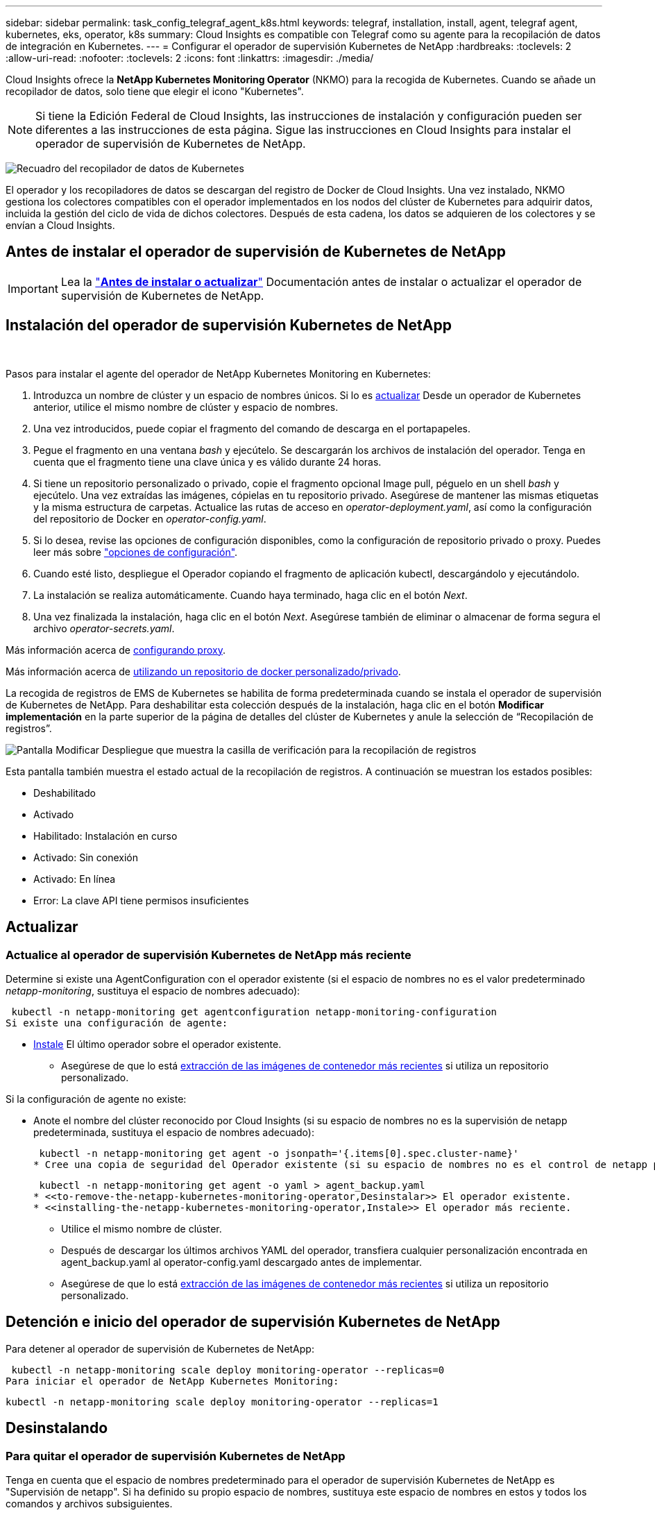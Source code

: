 ---
sidebar: sidebar 
permalink: task_config_telegraf_agent_k8s.html 
keywords: telegraf, installation, install, agent, telegraf agent, kubernetes, eks, operator, k8s 
summary: Cloud Insights es compatible con Telegraf como su agente para la recopilación de datos de integración en Kubernetes. 
---
= Configurar el operador de supervisión Kubernetes de NetApp
:hardbreaks:
:toclevels: 2
:allow-uri-read: 
:nofooter: 
:toclevels: 2
:icons: font
:linkattrs: 
:imagesdir: ./media/


[role="lead"]
Cloud Insights ofrece la *NetApp Kubernetes Monitoring Operator* (NKMO) para la recogida de Kubernetes. Cuando se añade un recopilador de datos, solo tiene que elegir el icono "Kubernetes".


NOTE: Si tiene la Edición Federal de Cloud Insights, las instrucciones de instalación y configuración pueden ser diferentes a las instrucciones de esta página. Sigue las instrucciones en Cloud Insights para instalar el operador de supervisión de Kubernetes de NetApp.

image:kubernetes_tile.png["Recuadro del recopilador de datos de Kubernetes"]


toc::[]
El operador y los recopiladores de datos se descargan del registro de Docker de Cloud Insights. Una vez instalado, NKMO gestiona los colectores compatibles con el operador implementados en los nodos del clúster de Kubernetes para adquirir datos, incluida la gestión del ciclo de vida de dichos colectores. Después de esta cadena, los datos se adquieren de los colectores y se envían a Cloud Insights.



== Antes de instalar el operador de supervisión de Kubernetes de NetApp


IMPORTANT: Lea la link:pre-requisites_for_k8s_operator.html["*Antes de instalar o actualizar*"] Documentación antes de instalar o actualizar el operador de supervisión de Kubernetes de NetApp.



== Instalación del operador de supervisión Kubernetes de NetApp

image:NKMO-Instructions-1.png[""]
image:NKMO-Instructions-2.png[""]

.Pasos para instalar el agente del operador de NetApp Kubernetes Monitoring en Kubernetes:
. Introduzca un nombre de clúster y un espacio de nombres únicos. Si lo es <<actualizar,actualizar>> Desde un operador de Kubernetes anterior, utilice el mismo nombre de clúster y espacio de nombres.
. Una vez introducidos, puede copiar el fragmento del comando de descarga en el portapapeles.
. Pegue el fragmento en una ventana _bash_ y ejecútelo. Se descargarán los archivos de instalación del operador. Tenga en cuenta que el fragmento tiene una clave única y es válido durante 24 horas.
. Si tiene un repositorio personalizado o privado, copie el fragmento opcional Image pull, péguelo en un shell _bash_ y ejecútelo. Una vez extraídas las imágenes, cópielas en tu repositorio privado. Asegúrese de mantener las mismas etiquetas y la misma estructura de carpetas. Actualice las rutas de acceso en _operator-deployment.yaml_, así como la configuración del repositorio de Docker en _operator-config.yaml_.
. Si lo desea, revise las opciones de configuración disponibles, como la configuración de repositorio privado o proxy. Puedes leer más sobre link:telegraf_agent_k8s_config_options.html["opciones de configuración"].
. Cuando esté listo, despliegue el Operador copiando el fragmento de aplicación kubectl, descargándolo y ejecutándolo.
. La instalación se realiza automáticamente. Cuando haya terminado, haga clic en el botón _Next_.
. Una vez finalizada la instalación, haga clic en el botón _Next_. Asegúrese también de eliminar o almacenar de forma segura el archivo _operator-secrets.yaml_.


Más información acerca de <<configuring-proxy-support,configurando proxy>>.

Más información acerca de <<using-a-custom-or-private-docker-repository,utilizando un repositorio de docker personalizado/privado>>.

La recogida de registros de EMS de Kubernetes se habilita de forma predeterminada cuando se instala el operador de supervisión de Kubernetes de NetApp. Para deshabilitar esta colección después de la instalación, haga clic en el botón *Modificar implementación* en la parte superior de la página de detalles del clúster de Kubernetes y anule la selección de “Recopilación de registros”.

image:K8s_Modify_Deployment_Screen.png["Pantalla Modificar Despliegue que muestra la casilla de verificación para la recopilación de registros"]

Esta pantalla también muestra el estado actual de la recopilación de registros. A continuación se muestran los estados posibles:

* Deshabilitado
* Activado
* Habilitado: Instalación en curso
* Activado: Sin conexión
* Activado: En línea
* Error: La clave API tiene permisos insuficientes




== Actualizar



=== Actualice al operador de supervisión Kubernetes de NetApp más reciente

Determine si existe una AgentConfiguration con el operador existente (si el espacio de nombres no es el valor predeterminado _netapp-monitoring_, sustituya el espacio de nombres adecuado):

 kubectl -n netapp-monitoring get agentconfiguration netapp-monitoring-configuration
Si existe una configuración de agente:

* <<installing-the-netapp-kubernetes-monitoring-operator,Instale>> El último operador sobre el operador existente.
+
** Asegúrese de que lo está <<using-a-custom-or-private-docker-repository,extracción de las imágenes de contenedor más recientes>> si utiliza un repositorio personalizado.




Si la configuración de agente no existe:

* Anote el nombre del clúster reconocido por Cloud Insights (si su espacio de nombres no es la supervisión de netapp predeterminada, sustituya el espacio de nombres adecuado):
+
 kubectl -n netapp-monitoring get agent -o jsonpath='{.items[0].spec.cluster-name}'
* Cree una copia de seguridad del Operador existente (si su espacio de nombres no es el control de netapp predeterminado, sustituya el espacio de nombres adecuado):
+
 kubectl -n netapp-monitoring get agent -o yaml > agent_backup.yaml
* <<to-remove-the-netapp-kubernetes-monitoring-operator,Desinstalar>> El operador existente.
* <<installing-the-netapp-kubernetes-monitoring-operator,Instale>> El operador más reciente.
+
** Utilice el mismo nombre de clúster.
** Después de descargar los últimos archivos YAML del operador, transfiera cualquier personalización encontrada en agent_backup.yaml al operator-config.yaml descargado antes de implementar.
** Asegúrese de que lo está <<using-a-custom-or-private-docker-repository,extracción de las imágenes de contenedor más recientes>> si utiliza un repositorio personalizado.






== Detención e inicio del operador de supervisión Kubernetes de NetApp

Para detener al operador de supervisión de Kubernetes de NetApp:

 kubectl -n netapp-monitoring scale deploy monitoring-operator --replicas=0
Para iniciar el operador de NetApp Kubernetes Monitoring:

 kubectl -n netapp-monitoring scale deploy monitoring-operator --replicas=1


== Desinstalando



=== Para quitar el operador de supervisión Kubernetes de NetApp

Tenga en cuenta que el espacio de nombres predeterminado para el operador de supervisión Kubernetes de NetApp es "Supervisión de netapp".  Si ha definido su propio espacio de nombres, sustituya este espacio de nombres en estos y todos los comandos y archivos subsiguientes.

Las versiones más recientes del operador de supervisión se pueden desinstalar con los siguientes comandos:

....
kubectl -n <NAMESPACE> delete agent -l installed-by=nkmo-<NAMESPACE>
kubectl -n <NAMESPACE> delete clusterrole,clusterrolebinding,crd,svc,deploy,role,rolebinding,secret,sa -l installed-by=nkmo-<NAMESPACE>
....
Si el operador de supervisión se ha desplegado en su propio espacio de nombres dedicado, suprima el espacio de nombres:

 kubectl delete ns <NAMESPACE>
Si el primer comando devuelve “no se han encontrado recursos”, utilice las siguientes instrucciones para desinstalar versiones anteriores del operador de supervisión.

Ejecute cada uno de los comandos siguientes en orden. Dependiendo de su instalación actual, algunos de estos comandos pueden devolver mensajes de ‘no se ha encontrado el objeto’. Estos mensajes pueden ignorarse con seguridad.

....
kubectl -n <NAMESPACE> delete agent agent-monitoring-netapp
kubectl delete crd agents.monitoring.netapp.com
kubectl -n <NAMESPACE> delete role agent-leader-election-role
kubectl delete clusterrole agent-manager-role agent-proxy-role agent-metrics-reader <NAMESPACE>-agent-manager-role <NAMESPACE>-agent-proxy-role <NAMESPACE>-cluster-role-privileged
kubectl delete clusterrolebinding agent-manager-rolebinding agent-proxy-rolebinding agent-cluster-admin-rolebinding <NAMESPACE>-agent-manager-rolebinding <NAMESPACE>-agent-proxy-rolebinding <NAMESPACE>-cluster-role-binding-privileged
kubectl delete <NAMESPACE>-psp-nkmo
kubectl delete ns <NAMESPACE>
....
Si se ha creado previamente una restricción de contexto de seguridad:

 kubectl delete scc telegraf-hostaccess


== Acerca de las métricas de estado de Kube

El operador de supervisión NetApp Kubernetes instala el métrica del estado kube automáticamente; no es necesario realizar la interacción con el usuario.



=== Contadores de mediciones de estado kube

Utilice los siguientes vínculos para acceder a la información de estos contadores de métricas de estado de kube:

. https://github.com/kubernetes/kube-state-metrics/blob/master/docs/configmap-metrics.md["Métricas de ConfigMap"]
. https://github.com/kubernetes/kube-state-metrics/blob/master/docs/daemonset-metrics.md["DemonSet Metrics"]
. https://github.com/kubernetes/kube-state-metrics/blob/master/docs/deployment-metrics.md["Métricas de puesta en marcha"]
. https://github.com/kubernetes/kube-state-metrics/blob/master/docs/ingress-metrics.md["Métricas de entrada"]
. https://github.com/kubernetes/kube-state-metrics/blob/master/docs/namespace-metrics.md["Métricas de espacio de nombres"]
. https://github.com/kubernetes/kube-state-metrics/blob/master/docs/node-metrics.md["Métricas de nodo"]
. https://github.com/kubernetes/kube-state-metrics/blob/master/docs/persistentvolume-metrics.md["Métricas de volúmenes persistentes"]
. https://github.com/kubernetes/kube-state-metrics/blob/master/docs/persistentvolumeclaim-metrics.md["Métricas de reclamaciones de volumen persistente"]
. https://github.com/kubernetes/kube-state-metrics/blob/master/docs/pod-metrics.md["Métricas de POD"]
. https://github.com/kubernetes/kube-state-metrics/blob/master/docs/replicaset-metrics.md["Métricas replicaset"]
. https://github.com/kubernetes/kube-state-metrics/blob/master/docs/secret-metrics.md["Métricas secretas"]
. https://github.com/kubernetes/kube-state-metrics/blob/master/docs/service-metrics.md["Métricas de servicio"]
. https://github.com/kubernetes/kube-state-metrics/blob/master/docs/statefulset-metrics.md["Métricas de Statilusionados Set"]


'''
 == Configuring the Operator
En las versiones más recientes del operador, los ajustes más comúnmente modificados se pueden configurar en el recurso personalizado _AgentConfiguration_. Puede editar este recurso antes de desplegar el operador editando el archivo _operator-config.yaml_. Este archivo incluye ejemplos comentados de algunas configuraciones. Consulte la lista de link:telegraf_agent_k8s_config_options.html["ajustes disponibles"] para la versión más reciente del operador.

También puede editar este recurso después de desplegar el operador mediante el siguiente comando:

 kubectl -n netapp-monitoring edit AgentConfiguration
Para determinar si la versión implementada del operador admite AgentConfiguration, ejecute el siguiente comando:

 kubectl get crd agentconfigurations.monitoring.netapp.com
Si ve un mensaje “Error from server (NotFound)”, su operador debe actualizarse antes de poder usar AgentConfiguration.



=== Configurar el soporte del proxy

Hay dos lugares en los que puede utilizar un proxy en su entorno para instalar el operador de supervisión de Kubernetes de NetApp. Pueden ser los mismos sistemas proxy o independientes:

* Proxy necesario durante la ejecución del fragmento de código de instalación (utilizando "curl") para conectar el sistema donde se ejecuta el fragmento de código a su entorno Cloud Insights
* El proxy que necesita el clúster de Kubernetes de destino para comunicarse con su entorno de Cloud Insights


Si utiliza un proxy para alguno de estos o ambos, para instalar el monitor operativo NetApp Kubernetes, primero debe asegurarse de que el proxy esté configurado para permitir una buena comunicación con el entorno de Cloud Insights. Si tiene un proxy y puede acceder a Cloud Insights desde el servidor/equipo virtual desde el que desea instalar el operador, es probable que el proxy esté configurado correctamente.

En el caso del proxy utilizado para instalar el monitor operativo de Kubernetes de NetApp, antes de instalar el operador, establezca las variables de entorno _http_proxy/https_proxy_. En algunos entornos proxy, también es posible que tenga que establecer la variable _no_proxy Environment_.

Para ajustar las variables, lleve a cabo los siguientes pasos en su sistema *antes de* instalar el operador de monitorización Kubernetes de NetApp:

. Establezca las variables de entorno _https_proxy_ y/o _http_proxy_ para el usuario actual:
+
.. Si el proxy que se está estableciendo no tiene autenticación (nombre de usuario/contraseña), ejecute el siguiente comando:
+
 export https_proxy=<proxy_server>:<proxy_port>
.. Si el proxy que se está estableciendo tiene autenticación (nombre de usuario/contraseña), ejecute este comando:
+
 export http_proxy=<proxy_username>:<proxy_password>@<proxy_server>:<proxy_port>




En el caso de que el proxy utilizado para el clúster de Kubernetes se comunique con el entorno de Cloud Insights, instale el operador de supervisión de Kubernetes de NetApp después de leer todas estas instrucciones.

Configure la sección proxy de AgentConfiguration en operator-config.yaml antes de implementar el operador de supervisión de Kubernetes de NetApp.

[listing]
----
agent:
  ...
  proxy:
    server: <server for proxy>
    port: <port for proxy>
    username: <username for proxy>
    password: <password for proxy>

    # In the noproxy section, enter a comma-separated list of
    # IP addresses and/or resolvable hostnames that should bypass
    # the proxy
    noproxy: <comma separated list>

    isTelegrafProxyEnabled: true
    isFluentbitProxyEnabled: <true or false> # true if Events Log enabled
    isCollectorsProxyEnabled: <true or false> # true if Network Performance and Map enabled
    isAuProxyEnabled: <true or false> # true if AU enabled
  ...
...
----


=== Uso de un repositorio de Docker personalizado o privado

De forma predeterminada, el operador de supervisión de Kubernetes de NetApp extraerá imágenes de contenedor del repositorio de Cloud Insights. Si tiene un clúster de Kubernetes utilizado como destino para la supervisión, y ese clúster se configura para extraer solo imágenes de contenedor desde un repositorio de Docker privado o personalizado, debe configurar el acceso a los contenedores que necesita el operador de supervisión de Kubernetes de NetApp.

Ejecute «Image pull Snippet» desde el icono de instalación del operador de supervisión de NetApp. Este comando iniciará sesión en el repositorio de Cloud Insights, extraerá todas las dependencias de imágenes del operador y cerrará la sesión en el repositorio de Cloud Insights. Cuando se le solicite, introduzca la contraseña temporal del repositorio proporcionada. Este comando descarga todas las imágenes utilizadas por el operador, incluidas las funciones opcionales. Consulte a continuación las funciones para las que se utilizan estas imágenes.

Funcionalidad del operador principal y supervisión de Kubernetes

* supervisión de netapp
* proxy-rbac-kube
* métricas-estado-kube
* telegraf
* usuario raíz sin interrupciones


Registro de eventos

* bits fluidos
* exportador de eventos de kubernetes


Rendimiento de red y mapa

* ci-net-observador


Introduzca la imagen del operador docker en el repositorio de su proveedor de servicios de empresa/local/privado de acuerdo con las políticas de su empresa. Asegúrese de que las etiquetas de imagen y las rutas de acceso de directorio a estas imágenes del repositorio sean coherentes con las del repositorio de Cloud Insights.

Edite el despliegue de operador de supervisión en operator-deployment.yaml y modifique todas las referencias de imagen para utilizar su repositorio Docker privado.

....
image: <docker repo of the enterprise/corp docker repo>/kube-rbac-proxy:<kube-rbac-proxy version>
image: <docker repo of the enterprise/corp docker repo>/netapp-monitoring:<version>
....
Edite AgentConfiguration en operator-config.yaml para reflejar la nueva ubicación de repositorio de Docker. Cree una nueva imagePullSecret para su repositorio privado, para más detalles consulte _https://kubernetes.io/docs/tasks/configure-pod-container/pull-image-private-registry/_

[listing]
----
agent:
  ...
  # An optional docker registry where you want docker images to be pulled from as compared to CI's docker registry
  # Please see documentation link here: https://docs.netapp.com/us-en/cloudinsights/task_config_telegraf_agent_k8s.html#using-a-custom-or-private-docker-repository
  dockerRepo: your.docker.repo/long/path/to/test
  # Optional: A docker image pull secret that maybe needed for your private docker registry
  dockerImagePullSecret: docker-secret-name
----


=== Instrucciones de OpenShift

Si se ejecuta en OpenShift 4,6 o superior, debe editar la configuración de AgentConfiguration en _operator-config.yaml_ para activar la configuración _runPrivileged_:

....
# Set runPrivileged to true SELinux is enabled on your kubernetes nodes
runPrivileged: true
....
OpenShift puede implementar un nivel de seguridad añadido que puede bloquear el acceso a algunos componentes de Kubernetes.



== Una nota sobre los secretos

Para eliminar el permiso del operador de supervisión de Kubernetes de NetApp para ver los secretos en todo el clúster, elimine los siguientes recursos del archivo _operator-setup.yaml_ antes de instalar:

[listing]
----
 ClusterRole/netapp-ci-<namespace>-agent-secret-clusterrole
 ClusterRoleBinding/netapp-ci-<namespace>-agent-secret-clusterrolebinding
----
Si se trata de una actualización, suprima también los recursos del clúster:

[listing]
----
 kubectl delete ClusterRole/netapp-ci-<namespace>-agent-secret-clusterrole
 kubectl delete ClusterRoleBinding/netapp-ci-<namespace>-agent-secret-clusterrolebinding
----
Si el análisis de cambios está activado, modifique _AgentConfiguration_ o _operator-config.yaml_ para anular el comentario de la sección de gestión de cambios e incluya _kindsToIgnoreFromWatch: ''secrets''_ en la sección de gestión de cambios. Observe la presencia y posición de comillas simples y dobles en esta línea.

....
# change-management:
  ...
  # # A comma separated list of kinds to ignore from watching from the default set of kinds watched by the collector
  # # Each kind will have to be prefixed by its apigroup
  # # Example: '"networking.k8s.io.networkpolicies,batch.jobs", "authorization.k8s.io.subjectaccessreviews"'
  kindsToIgnoreFromWatch: '"secrets"'
  ...
....


== Verificando sumas de comprobación de Kubernetes

El instalador del agente de Cloud Insights realiza comprobaciones de integridad, pero algunos usuarios pueden querer realizar sus propias verificaciones antes de instalar o aplicar artefactos descargados. Para realizar una operación de sólo descarga (a diferencia de la descarga e instalación predeterminadas), estos usuarios pueden editar el comando de instalación del agente obtenido de la interfaz de usuario y eliminar la opción de instalación final.

Siga estos pasos:

. Copie el fragmento de instalador del agente como se indica.
. En lugar de pegar el fragmento en una ventana de comandos, péguelo en un editor de texto.
. Retire el “--install” final del comando.
. Copie el comando entero desde el editor de texto.
. Ahora péguela en la ventana de comandos (en un directorio de trabajo) y ejecútela.
+
** Descargar e instalar (predeterminado):
+
 installerName=cloudinsights-rhel_centos.sh … && sudo -E -H ./$installerName --download –-install
** Solo descarga:
+
 installerName=cloudinsights-rhel_centos.sh … && sudo -E -H ./$installerName --download




El comando download-only descargará todos los artefactos necesarios de Cloud Insights al directorio de trabajo.  Los artefactos incluyen, pero no se pueden limitar a:

* una secuencia de comandos de instalación
* un archivo de entorno
* Archivos YAML
* un archivo de suma de comprobación firmado (sha256.firmadas)
* Un archivo PEM (netapp_cert.pem) para la verificación de firmas


La secuencia de comandos de instalación, el archivo de entorno y los archivos YAML se pueden verificar mediante inspección visual.

El archivo PEM puede verificarse confirmando que su huella digital es la siguiente:

 1A918038E8E127BB5C87A202DF173B97A05B4996
Más específicamente,

 openssl x509 -fingerprint -sha1 -noout -inform pem -in netapp_cert.pem
El archivo de suma de comprobación firmado se puede verificar mediante el archivo PEM:

 openssl smime -verify -in sha256.signed -CAfile netapp_cert.pem -purpose any
Una vez que todos los artefactos han sido verificados satisfactoriamente, la instalación del agente se puede iniciar ejecutando:

 sudo -E -H ./<installation_script_name> --install


== Resolución de problemas

Algunos puntos para intentar si tiene problemas para configurar el operador de supervisión de Kubernetes de NetApp:

[cols="stretch"]
|===
| Problema: | Pruebe lo siguiente: 


| No veo un hipervínculo/conexión entre mi volumen persistente Kubernetes y el dispositivo de almacenamiento back-end correspondiente. Mi volumen persistente de Kubernetes se configura usando el nombre de host del servidor de almacenamiento. | Siga los pasos para desinstalar el agente de Telegraf existente y, a continuación, vuelva a instalar el último agente de Telegraf. Debe utilizar Telegraf versión 2.0 o posterior y Cloud Insights debe supervisar de forma activa el almacenamiento del clúster de Kubernetes. 


| Veo mensajes en los registros que se parecen a los siguientes:

E0901 15:21:39,962145 1 reflector.go:178] k8s.io/kube-state-metrics/internal/store/builder.go:352: Error al mostrar *v1.MutatingWebhookConfiguration: El servidor no pudo encontrar el recurso solicitado
E0901 15:21:43,168161 1 reflector.go:178] k8s.io/kube-state-metrics/internal/store/builder.go:352: Error al mostrar *v1.Lease: El servidor no pudo encontrar el recurso solicitado (get leases.coordination.k8s.io)
etc. | Estos mensajes pueden aparecer si ejecuta métricas de estado kube versión 2.0.0 o posteriores con versiones de Kubernetes inferiores a 1.20.


Para obtener la versión de Kubernetes:

 _kubectl version_

Para obtener la versión kube-state-metrics:

 _kubectl get deploy/kube-state-metrics -o jsonpath='{..image}'_

Para evitar que estos mensajes ocurran, los usuarios pueden modificar su implementación de métricas de estado-kube para deshabilitar los siguientes arrendamientos:

_mutatingwebhookconfigurations_
_validatingwebhookconfigurations_
_volumeattachments resources_

Más específicamente, pueden usar el siguiente argumento de la CLI:

resources=certificatesigningrequests,configmaps,cronjobs,daemonsets, despliegues,extremos,horizontalpodautoscalers,ingresas,trabajos,limitranges, espacios de nombres,networkpolicies,nodos,persistentvolumeclaims,volúmenes persistentes, presupuestos poddisruptionpods,replicasets,replicationcontroladoras,cuotas de recursos, secretos,servicios,statefulsets,storage

La lista de recursos predeterminada es:

«certificacionessolicitudes,configmaps,cronjobs,daemonsets,despliegues, extremos,horizontalpodautoescaladores,entradas,trabajos,arrendamientos,limitadores, mutatingwebhookconfiguraciones,espacios de nombres,networkpolicies,nodos, persistentvolumeclaims,volúmenes persistentes,presupuestos de disrupción,pods,replicaciones, controladoras replicación,recursos,cuotas,fulstorelsets,servicios validatingwebhookconfigurations,volumeattachments 


| Veo mensajes de error de Telegraf parecidos a los siguientes, pero Telegraf se inicia y se ejecuta:

Oct 11 14:23:41 ip-172-31-39-47 systemd[1]: Inició el agente de servidor controlado por complementos para informar métricas en InfluxDB.
Oct 11 14:23:41 ip-172-31-39-47 telegraf[1827]: Time="2021-10-11T14:23:41Z" level=error msg="no se pudo crear el directorio de caché. /etc/telegraf/.cache/snowflake, err: mkdir /etc/telegraf/.ca
che: permiso denegado. Ignorado\n' func= «gosnowflake.(*defaultLogger).Errorf» file= «log.go:120»
Oct 11 14:23:41 ip-172-31-39-47 telegraf[1827]: Time=“2021-10-11T14:23:41Z” level=error msg=“Error al abrir. Ignorada. abra /etc/telegraf/.cache/snowflake/ocsp_response_cache.json: no es así
Archivo o directorio\n func= «gosnowflake.(*defaultLogger).Errorf» file= «log.go:120»
Oct 11 14:23:41 ip-172-31-39-47 telegraf[1827]: 2021-10-11T14:23:41Z I! Arranque de Telegraf 1.19.3 | Este es un problema conocido.  Consulte link:https://github.com/influxdata/telegraf/issues/9407["Este artículo de GitHub"] para obtener más detalles. Mientras Telegraf esté activo y en funcionamiento, los usuarios pueden ignorar estos mensajes de error. 


| En Kubernetes, mis pods de Telegraf informan del siguiente error:
Error al procesar la información de mountstats: Error al abrir el archivo mountstats: /Hostfs/proc/1/mountstats, error: Open /hostfs/proc/1/mountstats: Permission denied | Si SELinux está habilitado y se aplica, es probable que impida que los pods de Telegraf accedan al archivo /proc/1/mountstats en el nodo Kubernetes. Para superar esta restricción, edite la configuración de agentconfiguration y active la configuración runPrivileged. Si quiere más información, consulte: https://docs.netapp.com/us-en/cloudinsights/task_config_telegraf_agent_k8s.html#openshift-instructions[]. 


| En Kubernetes, mi pod de Telegraf ReplicaSet está informando del siguiente error:

 [inputs.prometheus] Error en plugin: No se pudo cargar keypair /etc/kubernetes/pki/etcd/server.crt:/etc/kubernetes/pki/etcd/server.key: Open /etc/kubernetes/pki/etcd/server.crt: No existe tal archivo o directorio | El Pod Telegraf ReplicaSet está diseñado para ejecutarse en un nodo designado como maestro o etcd. Si el Pod ReplicaSet no se está ejecutando en uno de estos nodos, obtendrá estos errores. Compruebe si los nodos maestro/etcd tienen sugerencias. Si lo hacen, añada las toleraciones necesarias al Telegraf ReplicaSet, telegraf-rs.

Por ejemplo, edite ReplicaSet...

 kubectl edit rs telegraf-rs

...y añadir las toleraciones apropiadas a la especificación. A continuación, reinicie el Pod ReplicaSet. 


| Tengo un entorno PSP/PSA. ¿Afecta esto a mi operador de supervisión? | Si el clúster de Kubernetes funciona con una política de seguridad del Pod (PSP) o una admisión de seguridad del pod (PSA) in situ, debe actualizarlo al operador más reciente de NetApp Kubernetes Monitoring. Siga estos pasos para actualizar al NKMO actual con soporte para PSP/PSA:

1. <<uninstalling,Desinstalar>> el operador de monitorización anterior:

 kubectl delete agent-monitoring-netapp -n netapp-monitoring
 kubectl delete ns netapp-monitoring
 kubectl delete crd agents.monitoring.netapp.com
 kubectl delete clusterrole agent-manager-role agent-proxy-role agent-metrics-reader
 kubectl delete clusterrolebinding agent-manager-rolebinding agent-proxy-rolebinding agent-cluster-admin-rolebinding

2. <<installing-the-netapp-kubernetes-monitoring-operator,Instale>> la última versión del operador de supervisión. 


| Me encontré con problemas al intentar desplegar la NKMO y tengo PSP/PSA en uso. | 1. Edite el agente usando el siguiente comando:

kubectl -n agente de edición de <name-space>

2. Marque 'seguridad-política-habilitada' como 'falso'. Esto desactivará las políticas de seguridad de Pod y la admisión de seguridad de Pod y permitirá la implementación de NKMO. Confirme mediante los siguientes comandos:

Kubectl Get psp (debe mostrar la política de seguridad de Pod eliminada)
kubectl get all -n <namespace> | grep -i psp (debe mostrar que no se encuentra nada) 


| Se han visto errores "ImagePullBackoff" | Puede observar estos errores si dispone de un repositorio de Docker personalizado o privado y aún no ha configurado el operador de supervisión de Kubernetes de NetApp para que lo reconozca correctamente.  <<using-a-custom-or-private-docker-repository,Leer más>> acerca de la configuración para repo personalizado/privado. 


| Tengo un problema con la implementación de mi operador de supervisión y la documentación actual no me ayuda a resolverla.  a| 
Capture o anote el resultado de los siguientes comandos y póngase en contacto con el equipo de soporte técnico.

[listing]
----
 kubectl -n netapp-monitoring get all
 kubectl -n netapp-monitoring describe all
 kubectl -n netapp-monitoring logs <monitoring-operator-pod> --all-containers=true
 kubectl -n netapp-monitoring logs <telegraf-pod> --all-containers=true
----


| Los pods de Net-Observer (Workload Map) en el espacio de nombres NKMO se encuentran en CrashLoopBackOff | Estos pods corresponden al recopilador de datos de asignación de cargas de trabajo para la observabilidad de red. Pruebe lo siguiente:
• Compruebe los registros de uno de los pods para confirmar la versión mínima del kernel. Por ejemplo:

----
{«ci-tenant-id»: «your-tenant-id», «collector-cluster»: «your-k8s-cluster-name», «environment»: «prod», «level»: «error», «msg»: «failed in validation. Razón: La versión del kernel 3.10.0 es menor que la versión mínima del kernel de 4.18.0”, “Time”: “2022-11-09T08:23:08Z”}
----

• Net-Observer requiere que la versión del kernel de Linux sea al menos 4.18.0. Compruebe la versión del núcleo con el comando “uname -r” y asegúrese de que son >= 4.18.0 


| Los pods se ejecutan en el espacio de nombres NKMO (predeterminado: Supervisión de netapp), pero no se muestran datos en la interfaz de usuario para el mapa de carga de trabajo o métricas de Kubernetes en consultas | Compruebe la configuración de hora en los nodos del clúster K8S. Para obtener informes precisos de auditoría y datos, se recomienda encarecidamente sincronizar la hora en el equipo del agente mediante el Protocolo de hora de red (NTP) o el Protocolo de hora de red simple (SNTP). 


| Algunos de los pods de observador de red en el espacio de nombres NKMO están en estado Pendiente | NET-observer es un DaemonSet y ejecuta un pod en cada nodo del cluster k8s.
• Observe el pod que está en estado Pendiente y compruebe si está experimentando un problema de recursos para la CPU o la memoria. Asegúrese de que la memoria y la CPU requeridas estén disponibles en el nodo. 


| Veo lo siguiente en mis registros inmediatamente después de instalar el operador de supervisión de Kubernetes de NetApp:

[inputs.prometheus] Error en plugin: Error al hacer la solicitud HTTP a. http://kube-state-metrics.<namespace>.svc.cluster.local:8080/metrics:[] Obtenga http://kube-state-metrics.<namespace>.svc.cluster.local:8080/metrics:[] dial tcp: buscar kube-state-metrics.<namespace>.svc.cluster.local: no existe ese host | Este mensaje normalmente solo aparece cuando se instala un nuevo operador y el pod _telegraf-rs_ está activo antes de que el pod _ksm_ esté activo. Estos mensajes deben detenerse una vez que todos los pods se estén ejecutando. 


| No veo que se esté recopilando ninguna métrica para los cronjobs de Kubernetes que existen en mi clúster. | Compruebe la versión de Kubernetes (es decir, `kubectl version`).  Si es v1,20.x o inferior, esta es una limitación esperada.  La versión de métricas de estado de kube implementada con el operador de supervisión de Kubernetes de NetApp solo admite v1.cronjob.  Con Kubernetes 1,20.x y más abajo, el recurso cronjob está en v1beta.cronjob.  Como resultado, kube-state-metrics no puede encontrar el recurso cronjob. 


| Después de instalar el operador, los pods de telegraf-ds ingresan CrashLoopBackOff y los registros de pod indican “su: Error de autenticación”. | Edite la sección netapp-monitoring-configuration en _AgentConfiguration_ y establezca _dockerMetricCollectionEnabled_ en false. Para obtener más información, consulte el apartado del operador link:telegraf_agent_k8s_config_options.html["opciones de configuración"].

NOTA: si está utilizando la edición federal de Cloud Insights, los usuarios con restricciones sobre el uso de _su_ no podrán recopilar métricas de Docker porque el acceso al socket de Docker requiere ejecutar el contenedor de telegraf como root o usar _su_ para agregar el usuario de telegraf al grupo de Docker. La recopilación de métricas de Docker y el uso de _su_ están habilitados de forma predeterminada; para deshabilitar ambos, elimine la entrada _telegraf.docker_ en el archivo _AgentConfiguration_:

...
espec.:
...
telégrafo:
    ...
     - nombre: docker
            modo de ejecución:
              - DaemonSet
            sustituciones:
              - KEY: DOCKER_UNIX_SOCK_PLACEHOLDER
                valor: unix:///run/docker.sock
    ...
... 


| Veo mensajes de error repetidos parecidos a los siguientes en mis registros de Telegraf:

 ¡E! [Agent] Error al escribir en output.http: Post "https://<tenant_url>/rest/v1/lake/ingest/influxdb":[] Se ha excedido la fecha límite de contexto (se ha excedido el tiempo de espera del cliente al esperar cabeceras) | Edite cada archivo de configuración de Telegraf (es decir, /etc/telegraf/telegraf.d/*.conf) y aumente el tiempo de espera para los plugins de salida de Telegraf.  Por ejemplo, en cada archivo .conf, reemplace todas las instancias de...

[[output.http]]
...
tiempo de espera = «5s»
...


...con lo siguiente:

[[output.http]]
...
tiempo de espera = «10s»
...

A continuación, reinicie Telegraf. 


| Faltan datos _involved dobject_ para algunos registros de eventos. | Asegúrese de haber seguido los pasos de la link:pre-requisites_for_k8s_operator.html["Permisos"] sección anterior. 


| ¿Por qué veo que funcionan dos pods del operador de supervisión, uno llamado netapp-ci-monitoring-operator-<pod> y otro llamado monitoring-operator-<pod>? | A partir del 12 de octubre de 2023, Cloud Insights ha reestructurado el operador para servir mejor a nuestros usuarios; para que esos cambios se adopten plenamente, debe hacerlo <<uninstalling,retire el operador antiguo>> y.. <<installing-the-netapp-kubernetes-monitoring-operator,instale la nueva>>. 


| Los eventos de My kubernetes dejaron de generar informes inesperadamente para Cloud Insights.  a| 
Recupere el nombre del pod de evento-exportador:

 `kubectl -n netapp-monitoring get pods |grep event-exporter |awk '{print $1}' |sed 's/event-exporter./event-exporter/'`
Debe ser «exportador-de-centro-eventos-netapp» o «exportador-de-eventos».  A continuación, edite el agente de supervisión `kubectl -n netapp-monitoring edit agent`, Y establezca el valor de LOG_FILE para reflejar el nombre de pod de evento-exportador adecuado que se encuentra en el paso anterior.  Más concretamente, EL ARCHIVO_REGISTRO debe establecerse en «/var/log/containers/netapp-ci-event-exporter.log» o «/var/log/containers/event-exporter*.log»

....
fluent-bit:
...
- name: event-exporter-ci
  substitutions:
  - key: LOG_FILE
    values:
    - /var/log/containers/netapp-ci-event-exporter*.log
...
....
Alternativamente, uno también puede <<uninstalling,desinstalar>> y.. <<installing-the-netapp-kubernetes-monitoring-operator,vuelva a instalar>> el agente.



| Veo que los pods puestos en marcha por el operador de supervisión de Kubernetes de NetApp se han bloqueado debido a la falta de recursos. | Consulte el operador de supervisión de Kubernetes de NetApp link:telegraf_agent_k8s_config_options.html["opciones de configuración"] Para aumentar los límites de la CPU o la memoria según sea necesario. 
|===
Puede encontrar información adicional en link:concept_requesting_support.html["Soporte técnico"] o en la link:reference_data_collector_support_matrix.html["Matriz de compatibilidad de recopilador de datos"].
